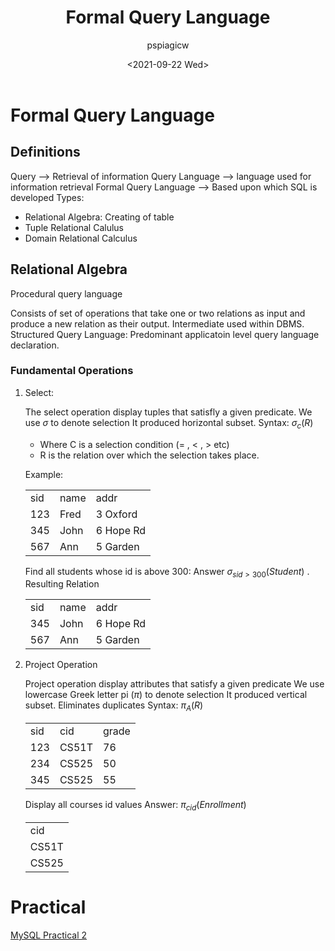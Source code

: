 :PROPERTIES:
:ID:       d332f288-094c-4e14-b1bc-adbd3d553021
:END:
#+title: Formal Query Language
#+author: pspiagicw
#+date:<2021-09-22 Wed> 
* Formal Query Language
** Definitions
   Query --> Retrieval of information
   Query Language --> language used for information retrieval
   Formal Query Language --> Based upon which SQL is developed
   Types:
   * Relational Algebra: Creating of table
   * Tuple Relational Calulus
   * Domain Relational Calculus
** Relational Algebra
   Procedural query language

   Consists of set of operations that take one or two relations as input and produce a new relation as their output.
   Intermediate used within DBMS.
   Structured Query Language: Predominant applicatoin level query language declaration.
*** Fundamental Operations
**** Select:
     The select operation display tuples that satisfly a given predicate.
     We use $\sigma$ to denote selection
     It produced horizontal subset.
     Syntax: $\sigma_c(R)$
     - Where C is a selection condition (= , < , > etc)
     - R is the relation over which the selection takes place.
     Example:
     | sid | name | addr      |
     | 123 | Fred | 3 Oxford  |
     | 345 | John | 6 Hope Rd |
     | 567 | Ann  | 5 Garden  |
     Find all students whose id is above 300:
     Answer $\sigma_{sid > 300}(Student)$ .
     Resulting Relation
     | sid | name | addr      |
     | 345 | John | 6 Hope Rd |
     | 567 | Ann  | 5 Garden  |
**** Project Operation
     Project operation display attributes that satisfy a given predicate
     We use lowercase Greek letter pi ($\pi$) to denote selection
     It produced vertical subset.
     Eliminates duplicates
     Syntax: $\pi_{A}(R)$

     | sid | cid   | grade |
     | 123 | CS51T |    76 |
     | 234 | CS525 |    50 |
     | 345 | CS525 |    55 |
     Display all courses id values
     Answer: $\pi_{cid}(Enrollment)$
     | cid   |
     | CS51T |
     | CS525 |

* Practical
  [[id:ad55a5c8-e6e1-4045-abe7-07674ce50ae1][MySQL Practical 2]]
